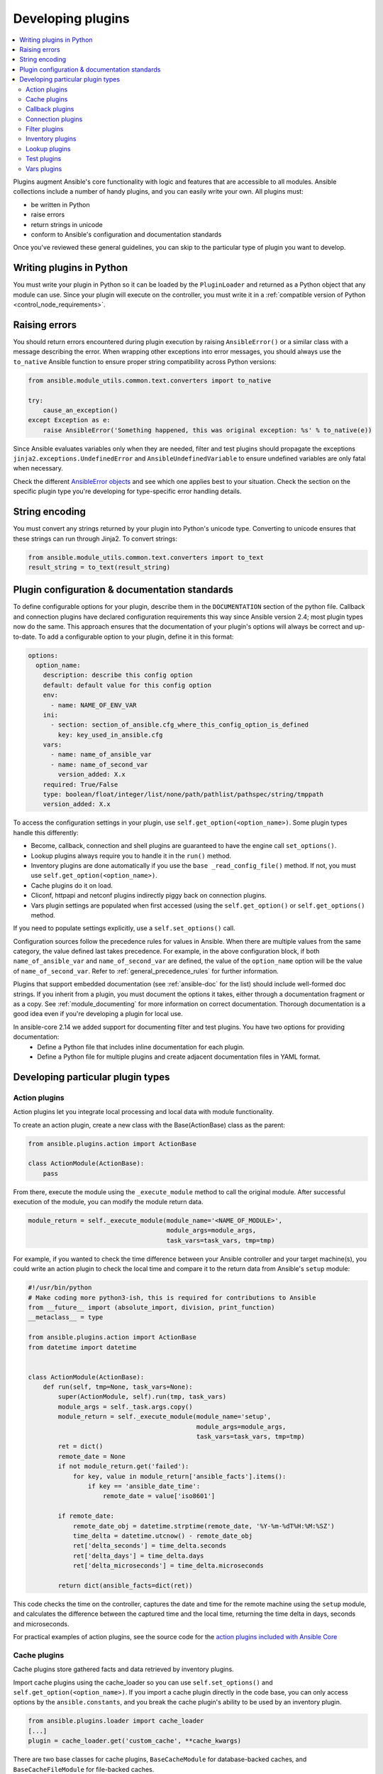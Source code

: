 .. _developing_plugins:
.. _plugin_guidelines:

******************
Developing plugins
******************

.. contents::
   :local:

Plugins augment Ansible's core functionality with logic and features that are accessible to all modules. Ansible collections include a number of handy plugins, and you can easily write your own. All plugins must:

* be written in Python
* raise errors
* return strings in unicode
* conform to Ansible's configuration and documentation standards

Once you've reviewed these general guidelines, you can skip to the particular type of plugin you want to develop.

Writing plugins in Python
=========================

You must write your plugin in Python so it can be loaded by the ``PluginLoader`` and returned as a Python object that any module can use. Since your plugin will execute on the controller, you must write it in a :ref:`compatible version of Python <control_node_requirements>`.

Raising errors
==============

You should return errors encountered during plugin execution by raising ``AnsibleError()`` or a similar class with a message describing the error. When wrapping other exceptions into error messages, you should always use the ``to_native`` Ansible function to ensure proper string compatibility across Python versions:

.. code-block:: python

    from ansible.module_utils.common.text.converters import to_native

    try:
        cause_an_exception()
    except Exception as e:
        raise AnsibleError('Something happened, this was original exception: %s' % to_native(e))

Since Ansible evaluates variables only when they are needed, filter and test plugins should propagate the exceptions ``jinja2.exceptions.UndefinedError`` and ``AnsibleUndefinedVariable`` to ensure undefined variables are only fatal when necessary.

Check the different `AnsibleError objects <https://github.com/ansible/ansible/blob/devel/lib/ansible/errors/__init__.py>`_ and see which one applies best to your situation.
Check the section on the specific plugin type you're developing for type-specific error handling details.

String encoding
===============

You must convert any strings returned by your plugin into Python's unicode type. Converting to unicode ensures that these strings can run through Jinja2. To convert strings:

.. code-block:: python

    from ansible.module_utils.common.text.converters import to_text
    result_string = to_text(result_string)

Plugin configuration & documentation standards
==============================================

To define configurable options for your plugin, describe them in the ``DOCUMENTATION`` section of the python file. Callback and connection plugins have declared configuration requirements this way since Ansible version 2.4; most plugin types now do the same. This approach ensures that the documentation of your plugin's options will always be correct and up-to-date. To add a configurable option to your plugin, define it in this format:

.. code-block:: yaml

    options:
      option_name:
        description: describe this config option
        default: default value for this config option
        env:
          - name: NAME_OF_ENV_VAR
        ini:
          - section: section_of_ansible.cfg_where_this_config_option_is_defined
            key: key_used_in_ansible.cfg
        vars:
          - name: name_of_ansible_var
          - name: name_of_second_var
            version_added: X.x
        required: True/False
        type: boolean/float/integer/list/none/path/pathlist/pathspec/string/tmppath
        version_added: X.x

To access the configuration settings in your plugin, use ``self.get_option(<option_name>)``. 
Some plugin types handle this differently:

* Become, callback, connection and shell plugins are guaranteed to have the engine call ``set_options()``. 
* Lookup plugins always require you to handle it in the ``run()`` method.
* Inventory plugins are done automatically if you use the ``base _read_config_file()`` method. If not, you must use ``self.get_option(<option_name>)``.
* Cache plugins do it on load.
* Cliconf, httpapi and netconf plugins indirectly piggy back on connection plugins.
* Vars plugin settings are populated when first accessed (using the ``self.get_option()`` or ``self.get_options()`` method.

If you need to populate settings explicitly, use a ``self.set_options()`` call.

Configuration sources follow the precedence rules for values in Ansible. When there are multiple values from the same category, the value defined last takes precedence. For example, in the above configuration block, if both ``name_of_ansible_var`` and ``name_of_second_var`` are defined, the value of the ``option_name`` option will be the value of ``name_of_second_var``. Refer to :ref:`general_precedence_rules` for further information.

Plugins that support embedded documentation (see :ref:`ansible-doc` for the list) should include well-formed doc strings. If you inherit from a plugin, you must document the options it takes, either through a documentation fragment or as a copy. See :ref:`module_documenting` for more information on correct documentation. Thorough documentation is a good idea even if you're developing a plugin for local use.

In ansible-core 2.14 we added support for documenting filter and test plugins. You have two options for providing documentation:
  - Define a Python file that includes inline documentation for each plugin.
  - Define a Python file for multiple plugins and create adjacent documentation files in YAML format.

Developing particular plugin types
==================================

.. _developing_actions:

Action plugins
--------------

Action plugins let you integrate local processing and local data with module functionality.

To create an action plugin, create a new class with the Base(ActionBase) class as the parent:

.. code-block:: python

    from ansible.plugins.action import ActionBase

    class ActionModule(ActionBase):
        pass

From there, execute the module using the ``_execute_module`` method to call the original module.
After successful execution of the module, you can modify the module return data.

.. code-block:: python

    module_return = self._execute_module(module_name='<NAME_OF_MODULE>',
                                         module_args=module_args,
                                         task_vars=task_vars, tmp=tmp)


For example, if you wanted to check the time difference between your Ansible controller and your target machine(s), you could write an action plugin to check the local time and compare it to the return data from Ansible's ``setup`` module:

.. code-block:: python

    #!/usr/bin/python
    # Make coding more python3-ish, this is required for contributions to Ansible
    from __future__ import (absolute_import, division, print_function)
    __metaclass__ = type

    from ansible.plugins.action import ActionBase
    from datetime import datetime


    class ActionModule(ActionBase):
        def run(self, tmp=None, task_vars=None):
            super(ActionModule, self).run(tmp, task_vars)
            module_args = self._task.args.copy()
            module_return = self._execute_module(module_name='setup',
                                                 module_args=module_args,
                                                 task_vars=task_vars, tmp=tmp)
            ret = dict()
            remote_date = None
            if not module_return.get('failed'):
                for key, value in module_return['ansible_facts'].items():
                    if key == 'ansible_date_time':
                        remote_date = value['iso8601']

            if remote_date:
                remote_date_obj = datetime.strptime(remote_date, '%Y-%m-%dT%H:%M:%SZ')
                time_delta = datetime.utcnow() - remote_date_obj
                ret['delta_seconds'] = time_delta.seconds
                ret['delta_days'] = time_delta.days
                ret['delta_microseconds'] = time_delta.microseconds

            return dict(ansible_facts=dict(ret))


This code checks the time on the controller, captures the date and time for the remote machine using the ``setup`` module, and calculates the difference between the captured time and
the local time, returning the time delta in days, seconds and microseconds.

For practical examples of action plugins,
see the source code for the `action plugins included with Ansible Core <https://github.com/ansible/ansible/tree/devel/lib/ansible/plugins/action>`_

.. _developing_cache_plugins:

Cache plugins
-------------

Cache plugins store gathered facts and data retrieved by inventory plugins.

Import cache plugins using the cache_loader so you can use ``self.set_options()`` and ``self.get_option(<option_name>)``. If you import a cache plugin directly in the code base, you can only access options by the ``ansible.constants``, and you break the cache plugin's ability to be used by an inventory plugin.

.. code-block:: python

    from ansible.plugins.loader import cache_loader
    [...]
    plugin = cache_loader.get('custom_cache', **cache_kwargs)

There are two base classes for cache plugins, ``BaseCacheModule`` for database-backed caches, and ``BaseCacheFileModule`` for file-backed caches.

To create a cache plugin, start by creating a new ``CacheModule`` class with the appropriate base class. If you're creating a plugin using an ``__init__`` method you should initialize the base class with any provided args and kwargs to be compatible with inventory plugin cache options. The base class calls ``self.set_options(direct=kwargs)``. After the base class ``__init__`` method is called ``self.get_option(<option_name>)`` should be used to access cache options.

New cache plugins should take the options ``_uri``, ``_prefix``, and ``_timeout`` to be consistent with existing cache plugins.

.. code-block:: python

    from ansible.plugins.cache import BaseCacheModule

    class CacheModule(BaseCacheModule):
        def __init__(self, *args, **kwargs):
            super(CacheModule, self).__init__(*args, **kwargs)
            self._connection = self.get_option('_uri')
            self._prefix = self.get_option('_prefix')
            self._timeout = self.get_option('_timeout')

If you use the ``BaseCacheModule``, you must implement the methods ``get``, ``contains``, ``keys``, ``set``, ``delete``, ``flush``, and ``copy``. The ``contains`` method should return a boolean that indicates if the key exists and has not expired. Unlike file-based caches, the ``get`` method does not raise a KeyError if the cache has expired.

If you use the ``BaseFileCacheModule``, you must implement ``_load`` and ``_dump`` methods that will be called from the base class methods ``get`` and ``set``.

If your cache plugin stores JSON, use ``AnsibleJSONEncoder`` in the ``_dump`` or ``set`` method  and ``AnsibleJSONDecoder`` in the ``_load`` or ``get`` method.

For example cache plugins, see the source code for the `cache plugins included with Ansible Core <https://github.com/ansible/ansible/tree/devel/lib/ansible/plugins/cache>`_.

.. _developing_callbacks:

Callback plugins
----------------

Callback plugins add new behaviors to Ansible when responding to events. By default, callback plugins control most of the output you see when running the command line programs.

To create a callback plugin, create a new class with the Base(Callbacks) class as the parent:

.. code-block:: python

    from ansible.plugins.callback import CallbackBase

    class CallbackModule(CallbackBase):
        pass

From there, override the specific methods from the CallbackBase that you want to provide a callback for.
For plugins intended for use with Ansible version 2.0 and later, you should only override methods that start with ``v2``.
For a complete list of methods that you can override, please see ``__init__.py`` in the
`lib/ansible/plugins/callback <https://github.com/ansible/ansible/tree/devel/lib/ansible/plugins/callback>`_ directory.

The following is a modified example of how Ansible's timer plugin is implemented,
but with an extra option so you can see how configuration works in Ansible version 2.4 and later:

.. code-block:: python

    # Make coding more python3-ish, this is required for contributions to Ansible
    from __future__ import (absolute_import, division, print_function)
    __metaclass__ = type

    # not only visible to ansible-doc, it also 'declares' the options the plugin requires and how to configure them.
    DOCUMENTATION = '''
    name: timer
    callback_type: aggregate
    requirements:
        - enable in configuration
    short_description: Adds time to play stats
    version_added: "2.0"  # for collections, use the collection version, not the Ansible version
    description:
        - This callback just adds total play duration to the play stats.
    options:
      format_string:
        description: format of the string shown to user at play end
        ini:
          - section: callback_timer
            key: format_string
        env:
          - name: ANSIBLE_CALLBACK_TIMER_FORMAT
        default: "Playbook run took %s days, %s hours, %s minutes, %s seconds"
    '''
    from datetime import datetime

    from ansible.plugins.callback import CallbackBase


    class CallbackModule(CallbackBase):
        """
        This callback module tells you how long your plays ran for.
        """
        CALLBACK_VERSION = 2.0
        CALLBACK_TYPE = 'aggregate'
        CALLBACK_NAME = 'namespace.collection_name.timer'

        # only needed if you ship it and don't want to enable by default
        CALLBACK_NEEDS_ENABLED = True

        def __init__(self):

          # make sure the expected objects are present, calling the base's __init__
          super(CallbackModule, self).__init__()

          # start the timer when the plugin is loaded, the first play should start a few milliseconds after.
          self.start_time = datetime.now()

        def _days_hours_minutes_seconds(self, runtime):
          ''' internal helper method for this callback '''
          minutes = (runtime.seconds // 60) % 60
          r_seconds = runtime.seconds - (minutes * 60)
          return runtime.days, runtime.seconds // 3600, minutes, r_seconds

        # this is only event we care about for display, when the play shows its summary stats; the rest are ignored by the base class
        def v2_playbook_on_stats(self, stats):
          end_time = datetime.now()
          runtime = end_time - self.start_time

          # Shows the usage of a config option declared in the DOCUMENTATION variable. Ansible will have set it when it loads the plugin.
          # Also note the use of the display object to print to screen. This is available to all callbacks, and you should use this over printing yourself
          self._display.display(self._plugin_options['format_string'] % (self._days_hours_minutes_seconds(runtime)))


Note that the ``CALLBACK_VERSION`` and ``CALLBACK_NAME`` definitions are required for properly functioning plugins for Ansible version 2.0 and later. ``CALLBACK_TYPE`` is mostly needed to distinguish 'stdout' plugins from the rest, since you can only load one plugin that writes to stdout.

For example callback plugins, see the source code for the `callback plugins included with Ansible Core <https://github.com/ansible/ansible/tree/devel/lib/ansible/plugins/callback>`_

New in ansible-core 2.11, callback plugins are notified (by the ``v2_playbook_on_task_start``) of :ref:`meta<meta_module>` tasks. By default, only explicit ``meta`` tasks that users list in their plays are sent to callbacks.

There are also some tasks which are generated internally and implicitly at various points in execution. Callback plugins can opt-in to receiving these implicit tasks as well, by setting ``self.wants_implicit_tasks = True``. Any ``Task`` object received by a callback hook will have an ``.implicit`` attribute, which can be consulted to determine whether the ``Task`` originated from within Ansible, or explicitly by the user.

.. _developing_connection_plugins:

Connection plugins
------------------

Connection plugins allow Ansible to connect to the target hosts so it can execute tasks on them. Ansible ships with many connection plugins, but only one can be used per host at a time. The most commonly used connection plugins are the ``paramiko`` SSH, native ssh (just called ``ssh``), and ``local`` connection types.  All of these can be used in playbooks and with ``/usr/bin/ansible`` to connect to remote machines.

Ansible version 2.1 introduced the ``smart`` connection plugin. The ``smart`` connection type allows Ansible to automatically select either the ``paramiko`` or ``openssh`` connection plugin based on system capabilities, or the ``ssh`` connection plugin if OpenSSH supports ControlPersist.

To create a new connection plugin (for example, to support SNMP, Message bus, or other transports), copy the format of one of the existing connection plugins and drop it into ``connection`` directory on your :ref:`local plugin path <local_plugins>`.

Connection plugins can support common options (such as the ``--timeout`` flag) by defining an entry in the documentation for the attribute name (in this case ``timeout``). If the common option has a non-null default, the plugin should define the same default since a different default would be ignored.

For example connection plugins, see the source code for the `connection plugins included with Ansible Core <https://github.com/ansible/ansible/tree/devel/lib/ansible/plugins/connection>`_.

.. _developing_filter_plugins:

Filter plugins
--------------

Filter plugins manipulate data. They are a feature of Jinja2 and are also available in Jinja2 templates used by the ``template`` module. As with all plugins, they can be easily extended, but instead of having a file for each one you can have several per file. Most of the filter plugins shipped with Ansible reside in a ``core.py``.

Filter plugins do not use the standard configuration system described above, but since ansible-core 2.14 can use it as plain documentation.

Since Ansible evaluates variables only when they are needed, filter plugins should propagate the exceptions ``jinja2.exceptions.UndefinedError`` and ``AnsibleUndefinedVariable`` to ensure undefined variables are only fatal when necessary.

.. code-block:: python

   try:
       cause_an_exception(with_undefined_variable)
   except jinja2.exceptions.UndefinedError as e:
       raise AnsibleUndefinedVariable("Something happened, this was the original exception: %s" % to_native(e))
   except Exception as e:
       raise AnsibleFilterError("Something happened, this was the original exception: %s" % to_native(e))

For example filter plugins, see the source code for the `filter plugins included with Ansible Core <https://github.com/ansible/ansible/tree/devel/lib/ansible/plugins/filter>`_.

.. _developing_inventory_plugins:

Inventory plugins
-----------------

Inventory plugins parse inventory sources and form an in-memory representation of the inventory. Inventory plugins were added in Ansible version 2.4.

You can see the details for inventory plugins in the :ref:`developing_inventory` page.

.. _developing_lookup_plugins:

Lookup plugins
--------------

Lookup plugins pull in data from external data stores. Lookup plugins can be used within playbooks both for looping --- playbook language constructs like ``with_fileglob`` and ``with_items`` are implemented through lookup plugins --- and to return values into a variable or parameter.

Lookup plugins are expected to return lists, even if just a single element.

Ansible includes many :ref:`filters <playbooks_filters>` which can be used to manipulate the data returned by a lookup plugin. Sometimes it makes sense to do the filtering inside the lookup plugin, other times it is better to return results that can be filtered in the playbook. Keep in mind how the data will be referenced when determining the appropriate level of filtering to be done inside the lookup plugin.

Here's a simple lookup plugin implementation --- this lookup returns the contents of a text file as a variable:

.. code-block:: python

    # python 3 headers, required if submitting to Ansible
    from __future__ import (absolute_import, division, print_function)
    __metaclass__ = type

    DOCUMENTATION = r"""
      name: file
      author: Daniel Hokka Zakrisson (@dhozac) <daniel@hozac.com>
      version_added: "0.9"  # for collections, use the collection version, not the Ansible version
      short_description: read file contents
      description:
          - This lookup returns the contents from a file on the Ansible controller's file system.
      options:
        _terms:
          description: path(s) of files to read
          required: True
        option1:
          description:
                - Sample option that could modify plugin behavior.
                - This one can be set directly ``option1='x'`` or in ansible.cfg, but can also use vars or environment.
          type: string
          ini:
            - section: file_lookup
              key: option1
      notes:
        - if read in variable context, the file can be interpreted as YAML if the content is valid to the parser.
        - this lookup does not understand globbing --- use the fileglob lookup instead.
    """
    from ansible.errors import AnsibleError, AnsibleParserError
    from ansible.plugins.lookup import LookupBase
    from ansible.utils.display import Display

    display = Display()

    class LookupModule(LookupBase):

        def run(self, terms, variables=None, **kwargs):

          # First of all populate options,
          # this will already take into account env vars and ini config
          self.set_options(var_options=variables, direct=kwargs)

          # lookups in general are expected to both take a list as input and output a list
          # this is done so they work with the looping construct 'with_'.
          ret = []
          for term in terms:
              display.debug("File lookup term: %s" % term)

              # Find the file in the expected search path, using a class method
              # that implements the 'expected' search path for Ansible plugins.
              lookupfile = self.find_file_in_search_path(variables, 'files', term)

              # Don't use print or your own logging, the display class
              # takes care of it in a unified way.
              display.vvvv(u"File lookup using %s as file" % lookupfile)
              try:
                  if lookupfile:
                      contents, show_data = self._loader._get_file_contents(lookupfile)
                      ret.append(contents.rstrip())
                  else:
                      # Always use ansible error classes to throw 'final' exceptions,
                      # so the Ansible engine will know how to deal with them.
                      # The Parser error indicates invalid options passed
                      raise AnsibleParserError()
              except AnsibleParserError:
                  raise AnsibleError("could not locate file in lookup: %s" % term)

              # consume an option: if this did something useful, you can retrieve the option value here
              if self.get_option('option1') == 'do something':
                pass

          return ret


The following is an example of how this lookup is called:

.. code-block:: YAML

  ---
  - hosts: all
    vars:
       contents: "{{ lookup('namespace.collection_name.file', '/etc/foo.txt') }}"
       contents_with_option: "{{ lookup('namespace.collection_name.file', '/etc/foo.txt', option1='donothing') }}"
    tasks:

       - debug:
           msg: the value of foo.txt is {{ contents }} as seen today {{ lookup('pipe', 'date +"%Y-%m-%d"') }}


For example lookup plugins, see the source code for the `lookup plugins included with Ansible Core <https://github.com/ansible/ansible/tree/devel/lib/ansible/plugins/lookup>`_.

For more usage examples of lookup plugins, see :ref:`Using Lookups<playbooks_lookups>`.

.. _developing_test_plugins:

Test plugins
------------

Test plugins verify data. They are a feature of Jinja2 and are also available in Jinja2 templates used by the ``template`` module. As with all plugins, they can be easily extended, but instead of having a file for each one you can have several per file. Most of the test plugins shipped with Ansible reside in a ``core.py``. These are specially useful in conjunction with some filter plugins like ``map`` and ``select``; they are also available for conditional directives like ``when:``.

Test plugins do not use the standard configuration system described above. Since ansible-core 2.14 test plugins can use plain documentation.

Since Ansible evaluates variables only when they are needed, test plugins should propagate the exceptions ``jinja2.exceptions.UndefinedError`` and ``AnsibleUndefinedVariable`` to ensure undefined variables are only fatal when necessary.

.. code-block:: python

   try:
       cause_an_exception(with_undefined_variable)
   except jinja2.exceptions.UndefinedError as e:
       raise AnsibleUndefinedVariable("Something happened, this was the original exception: %s" % to_native(e))
   except Exception as e:
       raise AnsibleFilterError("Something happened, this was the original exception: %s" % to_native(e))

For example test plugins, see the source code for the `test plugins included with Ansible Core <https://github.com/ansible/ansible/tree/devel/lib/ansible/plugins/test>`_.

.. _developing_vars_plugins:

Vars plugins
------------

Vars plugins inject additional variable data into Ansible runs that did not come from an inventory source, playbook, or command line. Playbook constructs like 'host_vars' and 'group_vars' work using vars plugins.

Vars plugins were partially implemented in Ansible 2.0 and rewritten to be fully implemented starting with Ansible 2.4. Vars plugins are supported by collections starting with Ansible 2.10.

Older plugins used a ``run`` method as their main body/work:

.. code-block:: python

    def run(self, name, vault_password=None):
        pass # your code goes here


Ansible 2.0 did not pass passwords to older plugins, so vaults were unavailable.
Most of the work now  happens in the ``get_vars`` method which is called from the VariableManager when needed.

.. code-block:: python

    def get_vars(self, loader, path, entities):
        pass # your code goes here

The parameters are:

 * loader: Ansible's DataLoader. The DataLoader can read files, auto-load JSON/YAML and decrypt vaulted data, and cache read files.
 * path: this is 'directory data' for every inventory source and the current play's playbook directory, so they can search for data in reference to them. ``get_vars`` will be called at least once per available path.
 * entities: these are host or group names that are pertinent to the variables needed. The plugin will get called once for hosts and again for groups.

This ``get_vars`` method just needs to return a dictionary structure with the variables.

Since Ansible version 2.4, vars plugins only execute as needed when preparing to execute a task. This avoids the costly 'always execute' behavior that occurred during inventory construction in older versions of Ansible. Since Ansible version 2.10, vars plugin execution can be toggled by the user to run when preparing to execute a task or after importing an inventory source.

The user must explicitly enable vars plugins that reside in a collection. See :ref:`enable_vars` for details.

Legacy vars plugins are always loaded and run by default. You can prevent them from automatically running by setting ``REQUIRES_ENABLED`` to True.

.. code-block:: python

    class VarsModule(BaseVarsPlugin):
        REQUIRES_ENABLED = True

Include the ``vars_plugin_staging`` documentation fragment to allow users to determine when vars plugins run.

.. code-block:: python

    DOCUMENTATION = '''
        name: custom_hostvars
        version_added: "2.10"  # for collections, use the collection version, not the Ansible version
        short_description: Load custom host vars
        description: Load custom host vars
        options:
          stage:
            ini:
              - key: stage
                section: vars_custom_hostvars
            env:
              - name: ANSIBLE_VARS_PLUGIN_STAGE
        extends_documentation_fragment:
          - vars_plugin_staging
    '''

At times a value provided by a vars plugin will contain unsafe values. The utility function `wrap_var` provided by `ansible.utils.unsafe_proxy` should be used to ensure that Ansible handles the variable and value correctly. The use cases for unsafe data is covered in :ref:`unsafe_strings`.

.. code-block:: python

    from ansible.plugins.vars import BaseVarsPlugin
    from ansible.utils.unsafe_proxy import wrap_var

    class VarsPlugin(BaseVarsPlugin):
        def get_vars(self, loader, path, entities):
            return dict(
                something_unsafe=wrap_var("{{ SOMETHING_UNSAFE }}")
            )

For example vars plugins, see the source code for the `vars plugins included with Ansible Core
<https://github.com/ansible/ansible/tree/devel/lib/ansible/plugins/vars>`_.

.. seealso::

   :ref:`list_of_collections`
       Browse existing collections, modules, and plugins
   :ref:`developing_api`
       Learn about the Python API for task execution
   :ref:`developing_inventory`
       Learn about how to develop dynamic inventory sources
   :ref:`developing_modules_general`
       Learn about how to write Ansible modules
   `Mailing List <https://groups.google.com/group/ansible-devel>`_
       The development mailing list
   :ref:`communication_irc`
       How to join Ansible chat channels
   :ref:`adjacent_yaml_doc`
       Alternate YAML files as documentation
